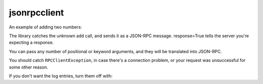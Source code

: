 =============
jsonrpcclient
=============


An example of adding two numbers:

.. sourcecode:: python
    >>> import jsonrpcclient
    >>> proxy = jsonrpcclient.Proxy(http://endpoint/)
    >>> proxy.add(2, 3, response=True)
    --> {"jsonrpc": "2.0", "method": "add", "params": [2, 3], "id": 1}
    <-- {"jsonrpc": "2.0", "result": 5, "id": 1}
    5

The library catches the unknown add call, and sends it as a JSON-RPC
message. response=True tells the server you're expecting a response.

You can pass any number of positional or keyword arguments, and they will be
translated into JSON-RPC.

.. sourcecode:: python
    >>> result = proxy.find(42, name='Foo', response=True)
    --> {"jsonrpc": "2.0", "method": "find", "params": [42, {"name": "Foo"}], "id": 1}
    <-- {"jsonrpc": "2.0", "result": "Bar", "id": 1}
    Bar

You should catch ``RPCClientException``, in case there's a connection problem,
or your request was unsuccessful for some other reason.

.. sourcecode:: python
    >>> try:
    >>>     proxy.go()
    >>> except jsonrpcclient.exceptions.RPCClientException as e:
    >>>     print(str(e))

If you don't want the log entries, turn them off with:

.. sourcecode:: python
    >>> logging.getLogger('jsonrpcclient').setLevel(logging.INFO)


